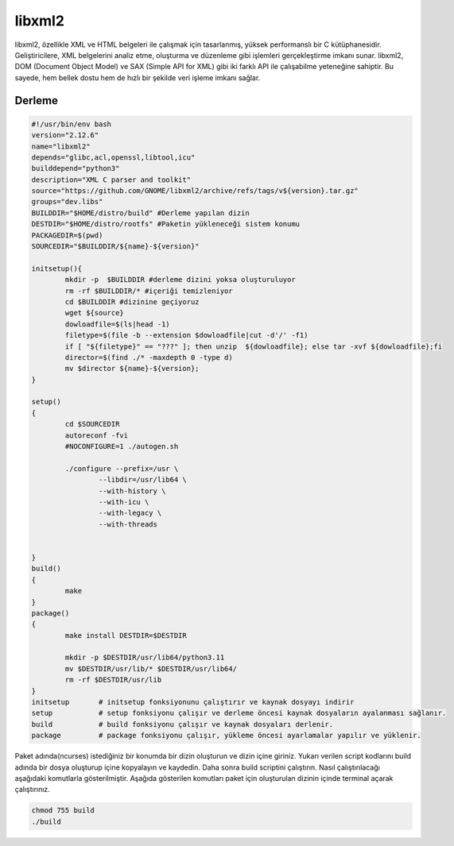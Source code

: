 libxml2
+++++++

libxml2, özellikle XML ve HTML belgeleri ile çalışmak için tasarlanmış, yüksek performanslı bir C kütüphanesidir. Geliştiricilere, XML belgelerini analiz etme, oluşturma ve düzenleme gibi işlemleri gerçekleştirme imkanı sunar. libxml2, DOM (Document Object Model) ve SAX (Simple API for XML) gibi iki farklı API ile çalışabilme yeteneğine sahiptir. Bu sayede, hem bellek dostu hem de hızlı bir şekilde veri işleme imkanı sağlar.

Derleme
--------

.. code-block:: shell
	
	#!/usr/bin/env bash
	version="2.12.6"
	name="libxml2"
	depends="glibc,acl,openssl,libtool,icu"
	builddepend="python3"
	description="XML C parser and toolkit"
	source="https://github.com/GNOME/libxml2/archive/refs/tags/v${version}.tar.gz"
	groups="dev.libs"
	BUILDDIR="$HOME/distro/build" #Derleme yapılan dizin
	DESTDIR="$HOME/distro/rootfs" #Paketin yükleneceği sistem konumu
	PACKAGEDIR=$(pwd)
	SOURCEDIR="$BUILDDIR/${name}-${version}"

	initsetup(){
		mkdir -p  $BUILDDIR #derleme dizini yoksa oluşturuluyor
		rm -rf $BUILDDIR/* #içeriği temizleniyor
		cd $BUILDDIR #dizinine geçiyoruz
		wget ${source}
		dowloadfile=$(ls|head -1)
		filetype=$(file -b --extension $dowloadfile|cut -d'/' -f1)
		if [ "${filetype}" == "???" ]; then unzip  ${dowloadfile}; else tar -xvf ${dowloadfile};fi
		director=$(find ./* -maxdepth 0 -type d)
		mv $director ${name}-${version};
	}

	setup()
	{
		cd $SOURCEDIR
		autoreconf -fvi
		#NOCONFIGURE=1 ./autogen.sh

		./configure --prefix=/usr \
			--libdir=/usr/lib64 \
			--with-history \
			--with-icu \
			--with-legacy \
			--with-threads


	}
	build()
	{
		make 
	}
	package()
	{
		make install DESTDIR=$DESTDIR
		
		mkdir -p $DESTDIR/usr/lib64/python3.11
		mv $DESTDIR/usr/lib/* $DESTDIR/usr/lib64/
		rm -rf $DESTDIR/usr/lib
	}
	initsetup       # initsetup fonksiyonunu çalıştırır ve kaynak dosyayı indirir
	setup           # setup fonksiyonu çalışır ve derleme öncesi kaynak dosyaların ayalanması sağlanır.
	build           # build fonksiyonu çalışır ve kaynak dosyaları derlenir.
	package         # package fonksiyonu çalışır, yükleme öncesi ayarlamalar yapılır ve yüklenir.


Paket adında(ncurses) istediğiniz bir konumda bir dizin oluşturun ve dizin içine giriniz. Yukarı verilen script kodlarını build adında bir dosya oluşturup içine kopyalayın ve kaydedin. Daha sonra build scriptini çalıştırın. Nasıl çalıştırılacağı aşağıdaki komutlarla gösterilmiştir. Aşağıda gösterilen komutları paket için oluşturulan dizinin içinde terminal açarak çalıştırınız.


.. code-block:: shell
	
	chmod 755 build
	./build
  
.. raw:: pdf

   PageBreak




